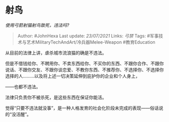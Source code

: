 * 射鸟
  :PROPERTIES:
  :CUSTOM_ID: 射鸟
  :END:

/使用弓箭射猫射鸟致死，违法吗?/

#+BEGIN_QUOTE
  Author: #JohnHexa Last update: /23/07/2021/ Links: [[弓禁]] Tags:
  #军事技术与艺术MilitaryTechAndArt/冷兵器Melee-Weapon #教育Education
#+END_QUOTE

从目前的法律上讲，虐杀城市流浪猫的确是不违法。

但是不借钱给你、不聘用你、不卖东西给你、不买你的东西、不跟你合作、不跟你说话、不跟你交友、不跟你谈恋爱、不教你东西、不推荐你、不选择你、不选择你选择的人.........以及将上述一切决策延伸到庇护你的企业和个人身上，

------也都不违法。

法律只负责你不被杀死，是这些东西在保证你能活。

觉得“只要不违法就没事”，是一种人格发育的社会化阶段未完成的表现------俗话说的“没活醒”。

